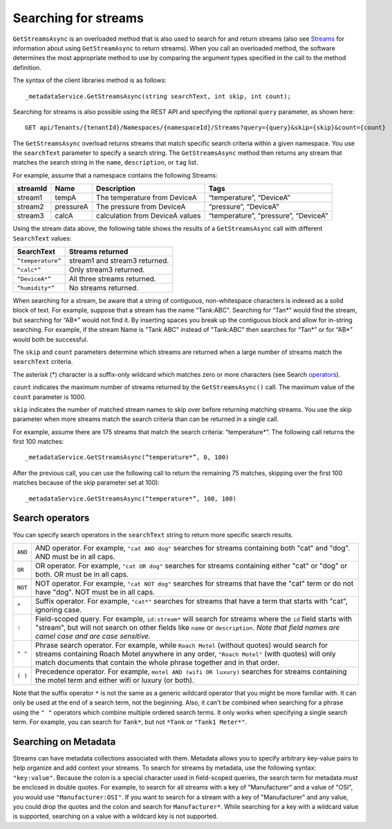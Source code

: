 Searching for streams
=====================

``GetStreamsAsync`` is an overloaded method that is also used to search for and return streams (also see `Streams <http://qi-docs-rst.readthedocs.org/en/latest/Qi_Streams.html>`__ for information about using ``GetStreamAsync`` to return streams). When you call an overloaded method, the software determines the most appropriate method to use by comparing the argument types specified in the call to the method definition.

The syntax of the client libraries method is as follows:

::

  _metadataService.GetStreamsAsync(string searchText, int skip, int count);


Searching for streams is also possible using the REST API and specifying the optional ``query`` parameter, as shown here:

::

  GET api/Tenants/{tenantId}/Namespaces/{namespaceId}/Streams?query={query}&skip={skip}&count={count}


The ``GetStreamsAsync`` overload returns streams that match specific search criteria within a given namespace. 
You use the ``searchText`` parameter to specify a search string. The ``GetStreamsAsync`` method then returns any 
stream that matches the search string in the ``name``, ``description``, or ``tag`` list. 

For example, assume that a namespace contains the following Streams:

============    =========       ================     =========================
**streamId**    **Name**        **Description**      **Tags**
------------    ---------       ----------------     -------------------------
stream1         tempA           The temperature      “temperature”, “DeviceA”
                                from DeviceA                
stream2         pressureA       The pressure         “pressure”, “DeviceA”
                                from DeviceA     
stream3         calcA           calculation from     “temperature”, 
                                DeviceA values       “pressure”, “DeviceA”
============    =========       ================     =========================


Using the stream data above, the following table shows the results of a ``GetStreamsAsync`` call with different ``SearchText`` values:

==================     ========================================
**SearchText**         **Streams returned**
------------------     ----------------------------------------
``“temperature”``      stream1 and stream3 returned.
``“calc*”``            Only stream3 returned.
``“DeviceA*”``         All three streams returned.
``“humidity*”``        No streams returned.
==================     ========================================

When searching for a stream, be aware that a string of contiguous, non-whitespace characters is indexed as a solid block 
of text. For example, suppose that a stream has the name "Tank:ABC". Searching for “Tan*” would find the stream, but 
searching for “AB*” would not find it. By inserting spaces you break up the contiguous block and allow for in-string 
searching. For example, if the stream Name is "Tank ABC" instead of "Tank:ABC" then searches for “Tan*” or for “AB*” 
would both be successful.

The ``skip`` and ``count`` parameters determine which streams are returned when a large number of streams match 
the ``searchText`` criteria. 

The asterisk (*) character is a suffix-only wildcard which matches zero or more characters (see Search operators_).  

``count`` indicates the maximum number of streams returned by the ``GetStreamsAsync()`` call. The maximum value of 
the ``count`` parameter is 1000. 

``skip`` indicates the number of matched stream names to skip over before returning matching streams. You use the 
skip parameter when more streams match the search criteria than can be returned in a single call. 

For example, assume there are 175 streams that match the search criteria: “temperature*”. 
The following call returns the first 100 matches:

::
 
   _metadataService.GetStreamsAsync(“temperature*”, 0, 100)

After the previous call, you can use the following call to return the remaining 75 matches, skipping over the first 
100 matches because of the skip parameter set at 100):

::

   _metadataService.GetStreamsAsync(“temperature*”, 100, 100) 


Search operators
----------------

You can specify search operators in the ``searchText`` string to return more specific search results. 

.. _operators: 

=======  ==================================================================
``AND``  AND operator. For example, ``"cat AND dog"`` searches for streams
         containing both "cat" and "dog".  AND must be in all caps.
``OR``   OR operator. For example, ``"cat OR dog"`` searches for streams
         containing either "cat" or "dog" or both.  OR must be in all caps.
``NOT``  NOT operator. For example, ``"cat NOT dog"`` searches for streams 
         that have the "cat" term or do not have "dog".  NOT must be in
         all caps.
``*``    Suffix operator. For example, ``"cat*"`` searches for streams 
         that have a term that starts with "cat", ignoring case.
``:``    Field-scoped query.  For example, ``id:stream*`` will search for 
         streams where the ``id`` field starts with "stream", but will not 
         search on other fields like ``name`` or ``description``.  *Note
         that field names are camel case and are case sensitive.*
``" "``  Phrase search operator. For example, while ``Roach Motel`` 
         (without quotes) would search for streams containing 
         Roach Motel anywhere in any order, ``"Roach Motel"`` 
         (with quotes) will only match documents that contain the 
         whole phrase together and in that order.
``( )``  Precedence operator. For example, ``motel AND (wifi OR luxury)`` 
         searches for streams containing the motel term and 
         either wifi or luxury (or both).
=======  ==================================================================

Note that the suffix operator ``*`` is not the same as a generic wildcard operator that you might be more familiar with. 
It can only be used at the end of a search term, not the beginning. Also, it can't be combined when searching for a 
phrase using the ``" "`` operators which combine multiple ordered search terms. It only works when specifying a single 
search term. For example, you can search for ``Tank*``, but not ``*Tank`` or ``"Tank1 Meter*"``.


Searching on Metadata
---------------------

Streams can have metadata collections associated with them. Metadata allows you to specify arbitrary key-value 
pairs to help organize and add context your streams. To search for streams by metadata, use the following syntax:
``"key:value"``. Because the colon is a special character used in field-scoped queries, the search term for metadata 
*must* be enclosed in double quotes. For example, to search for all streams with a key of "Manufacturer" and a value 
of "OSI", you would use ``"Manufacturer:OSI"``.  If you want to search for a stream with a key of "Manufacturer" and 
any value, you could drop the quotes and the colon and search for ``Manufacturer*``.  While searching for a key with 
a wildcard value is supported, searching on a value with a wildcard key is not supported.

